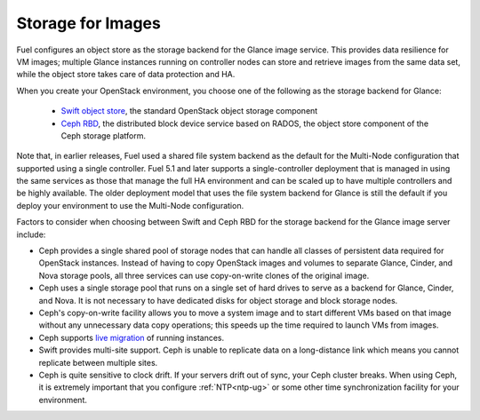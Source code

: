 Storage for Images
------------------

.. _Object_Storage_for_Images:

Fuel configures an object store as the storage backend
for the Glance image service.
This provides data resilience for VM images;
multiple Glance instances running on controller nodes
can store and retrieve images from the same data set,
while the object store takes care of data protection and HA.

When you create your OpenStack environment,
you choose one of the following
as the storage backend for Glance:

 * `Swift object store <http://swift.openstack.org/>`_, the standard
   OpenStack object storage component

 * `Ceph RBD <http://ceph.com/docs/master/rbd/rbd-openstack/>`_, the
   distributed block device service based on RADOS, the object store
   component of the Ceph storage platform.

Note that, in earlier releases,
Fuel used a shared file system backend as the default
for the Multi-Node configuration
that supported using a single controller.
Fuel 5.1 and later supports a single-controller deployment
that is managed in using the same services
as those that manage the full HA environment
and can be scaled up to have multiple controllers
and be highly available.
The older deployment model
that uses the file system backend for Glance
is still the default if you deploy your environment
to use the Multi-Node configuration.

Factors to consider when choosing between
Swift and Ceph RBD for the storage backend
for the Glance image server include:

* Ceph provides a single shared pool of storage nodes
  that can handle all classes of persistent data
  required for OpenStack instances.
  Instead of having to copy OpenStack images and volumes
  to separate Glance, Cinder, and Nova storage pools,
  all three services can use copy-on-write clones of the original image.

* Ceph uses a single storage pool
  that runs on a single set of hard drives
  to serve as a backend for Glance, Cinder, and Nova.
  It is not necessary to have dedicated disks
  for object storage and block storage nodes.

* Ceph's copy-on-write facility allows you
  to move a system image
  and to start different VMs based on that image
  without any unnecessary data copy operations;
  this speeds up the time required to launch VMs from images.

* Ceph supports `live migration
  <http://docs.openstack.org/admin-guide-cloud/content/section_live-migration-usage.html>`_
  of running instances.

* Swift provides multi-site support.
  Ceph is unable to replicate data on a long-distance link
  which means you cannot replicate between multiple sites.

* Ceph is quite sensitive to clock drift.
  If your servers drift out of sync,
  your Ceph cluster breaks.
  When using Ceph, it is extremely important
  that you configure :ref:`NTP<ntp-ug>`
  or some other time synchronization facility for your environment.


